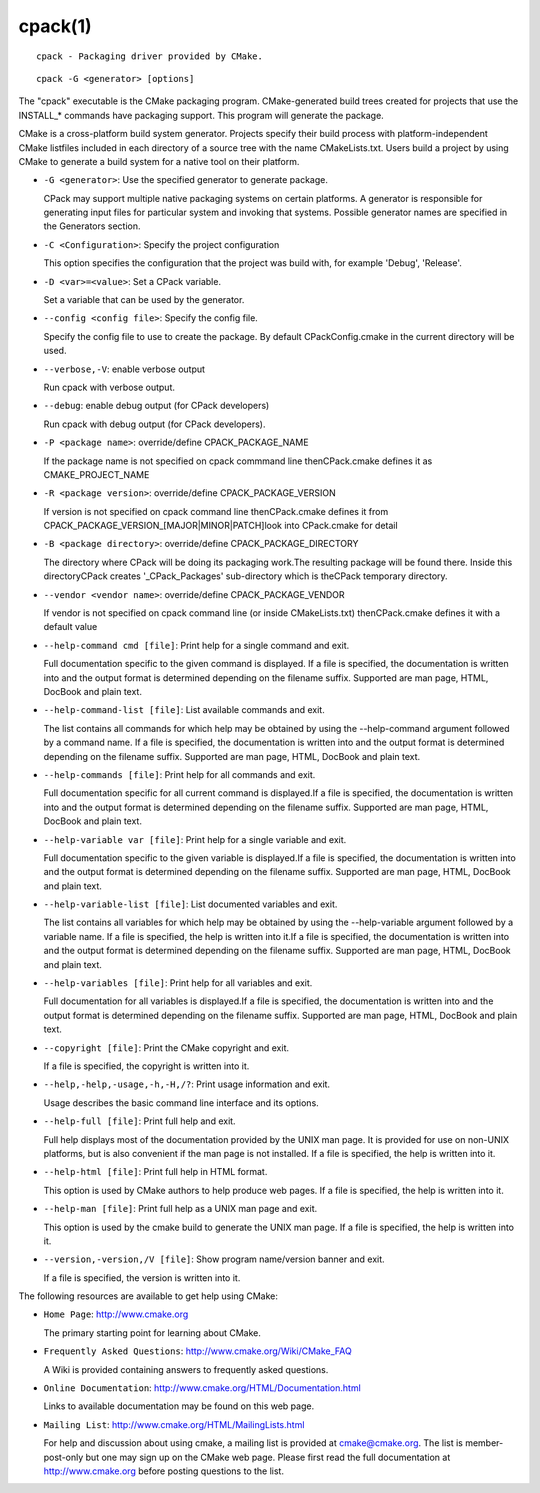 cpack(1)
********

::

  cpack - Packaging driver provided by CMake.

::

  cpack -G <generator> [options]

The "cpack" executable is the CMake packaging program.
CMake-generated build trees created for projects that use the
INSTALL_* commands have packaging support.  This program will generate
the package.

CMake is a cross-platform build system generator.  Projects specify
their build process with platform-independent CMake listfiles included
in each directory of a source tree with the name CMakeLists.txt.
Users build a project by using CMake to generate a build system for a
native tool on their platform.


* ``-G <generator>``: Use the specified generator to generate package.

  CPack may support multiple native packaging systems on certain
  platforms.  A generator is responsible for generating input files
  for particular system and invoking that systems.  Possible generator
  names are specified in the Generators section.

* ``-C <Configuration>``: Specify the project configuration

  This option specifies the configuration that the project was build
  with, for example 'Debug', 'Release'.

* ``-D <var>=<value>``: Set a CPack variable.

  Set a variable that can be used by the generator.

* ``--config <config file>``: Specify the config file.

  Specify the config file to use to create the package.  By default
  CPackConfig.cmake in the current directory will be used.

* ``--verbose,-V``: enable verbose output

  Run cpack with verbose output.

* ``--debug``: enable debug output (for CPack developers)

  Run cpack with debug output (for CPack developers).

* ``-P <package name>``: override/define CPACK_PACKAGE_NAME

  If the package name is not specified on cpack commmand line
  thenCPack.cmake defines it as CMAKE_PROJECT_NAME

* ``-R <package version>``: override/define CPACK_PACKAGE_VERSION

  If version is not specified on cpack command line thenCPack.cmake
  defines it from CPACK_PACKAGE_VERSION_[MAJOR|MINOR|PATCH]look into
  CPack.cmake for detail

* ``-B <package directory>``: override/define CPACK_PACKAGE_DIRECTORY

  The directory where CPack will be doing its packaging work.The
  resulting package will be found there.  Inside this directoryCPack
  creates '_CPack_Packages' sub-directory which is theCPack temporary
  directory.

* ``--vendor <vendor name>``: override/define CPACK_PACKAGE_VENDOR

  If vendor is not specified on cpack command line (or inside
  CMakeLists.txt) thenCPack.cmake defines it with a default value

* ``--help-command cmd [file]``: Print help for a single command and exit.

  Full documentation specific to the given command is displayed.  If a
  file is specified, the documentation is written into and the output
  format is determined depending on the filename suffix.  Supported
  are man page, HTML, DocBook and plain text.

* ``--help-command-list [file]``: List available commands and exit.

  The list contains all commands for which help may be obtained by
  using the --help-command argument followed by a command name.  If a
  file is specified, the documentation is written into and the output
  format is determined depending on the filename suffix.  Supported
  are man page, HTML, DocBook and plain text.

* ``--help-commands [file]``: Print help for all commands and exit.

  Full documentation specific for all current command is displayed.If
  a file is specified, the documentation is written into and the
  output format is determined depending on the filename suffix.
  Supported are man page, HTML, DocBook and plain text.

* ``--help-variable var [file]``: Print help for a single variable and exit.

  Full documentation specific to the given variable is displayed.If a
  file is specified, the documentation is written into and the output
  format is determined depending on the filename suffix.  Supported
  are man page, HTML, DocBook and plain text.

* ``--help-variable-list [file]``: List documented variables and exit.

  The list contains all variables for which help may be obtained by
  using the --help-variable argument followed by a variable name.  If
  a file is specified, the help is written into it.If a file is
  specified, the documentation is written into and the output format
  is determined depending on the filename suffix.  Supported are man
  page, HTML, DocBook and plain text.

* ``--help-variables [file]``: Print help for all variables and exit.

  Full documentation for all variables is displayed.If a file is
  specified, the documentation is written into and the output format
  is determined depending on the filename suffix.  Supported are man
  page, HTML, DocBook and plain text.

* ``--copyright [file]``: Print the CMake copyright and exit.

  If a file is specified, the copyright is written into it.

* ``--help,-help,-usage,-h,-H,/?``: Print usage information and exit.

  Usage describes the basic command line interface and its options.

* ``--help-full [file]``: Print full help and exit.

  Full help displays most of the documentation provided by the UNIX
  man page.  It is provided for use on non-UNIX platforms, but is also
  convenient if the man page is not installed.  If a file is
  specified, the help is written into it.

* ``--help-html [file]``: Print full help in HTML format.

  This option is used by CMake authors to help produce web pages.  If
  a file is specified, the help is written into it.

* ``--help-man [file]``: Print full help as a UNIX man page and exit.

  This option is used by the cmake build to generate the UNIX man
  page.  If a file is specified, the help is written into it.

* ``--version,-version,/V [file]``: Show program name/version banner and exit.

  If a file is specified, the version is written into it.

The following resources are available to get help using CMake:

* ``Home Page``: http://www.cmake.org

  The primary starting point for learning about CMake.

* ``Frequently Asked Questions``: http://www.cmake.org/Wiki/CMake_FAQ

  A Wiki is provided containing answers to frequently asked questions.

* ``Online Documentation``: http://www.cmake.org/HTML/Documentation.html

  Links to available documentation may be found on this web page.

* ``Mailing List``: http://www.cmake.org/HTML/MailingLists.html

  For help and discussion about using cmake, a mailing list is
  provided at cmake@cmake.org.  The list is member-post-only but one
  may sign up on the CMake web page.  Please first read the full
  documentation at http://www.cmake.org before posting questions to
  the list.
